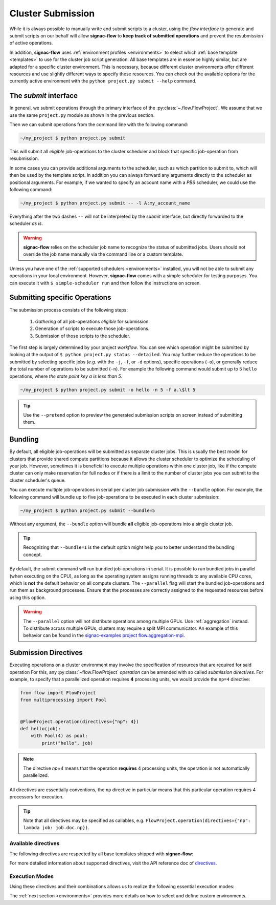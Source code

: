 .. _cluster-submission:

==================
Cluster Submission
==================

While it is always possible to manually write and submit scripts to a cluster, using the *flow interface* to generate and submit scripts on our behalf will allow **signac-flow** to **keep track of submitted operations** and prevent the resubmission of active operations.

In addition, **signac-flow** uses :ref:`environment profiles <environments>` to select which :ref:`base template <templates>` to use for the cluster job script generation.
All base templates are in essence highly similar, but are adapted for a specific cluster environment.
This is necessary, because different cluster environments offer different resources and use slightly different ways to specify these resources.
You can check out the available options for the currently active environment with the ``python project.py submit --help`` command.

The *submit* interface
======================

In general, we submit operations through the primary interface of the :py:class:`~.flow.FlowProject`.
We assume that we use the same ``project.py`` module as shown in the previous section.

Then we can submit operations from the command line with the following command:

.. code-block:: bash

      ~/my_project $ python project.py submit

This will submit all *eligible* job-operations to the cluster scheduler and block that specific job-operation from resubmission.

In some cases you can provide additional arguments to the scheduler, such as which partition to submit to, which will then be used by the template script.
In addition you can always forward any arguments directly to the scheduler as positional arguments.
For example, if we wanted to specify an account name with a *PBS* scheduler, we could use the following command:

.. code-block:: bash

      ~/my_project $ python project.py submit -- -l A:my_account_name

Everything after the two dashes ``--`` will not be interpreted by the *submit* interface, but directly forwarded to the scheduler *as is*.

.. warning::

    **signac-flow** relies on the scheduler job name to recognize the status of submitted jobs.
    Users should not override the job name manually via the command line or a custom template.

Unless you have one of the :ref:`supported schedulers <environments>` installed, you will not be able to submit any operations in your local environment.
However, **signac-flow** comes with a simple scheduler for testing purposes.
You can execute it with ``$ simple-scheduler run`` and then follow the instructions on screen.

Submitting specific Operations
==============================

The submission process consists of the following steps:

  1. *Gathering* of all job-operations *eligible* for submission.
  2. Generation of scripts to execute those job-operations.
  3. Submission of those scripts to the scheduler.

The first step is largely determined by your project *workflow*.
You can see which operation might be submitted by looking at the output of ``$ python project.py status --detailed``.
You may further reduce the operations to be submitted by selecting specific jobs (*e.g.* with the ``-j``, ``-f``, or ``-d`` options), specific operations (``-o``), or generally reduce the total number of operations to be submitted (``-n``).
For example the following command would submit up to 5 ``hello`` operations, where *the state point key a is less than 5*.

.. code-block:: bash

    ~/my_project $ python project.py submit -o hello -n 5 -f a.\$lt 5

.. tip::

    Use the ``--pretend`` option to preview the generated submission scripts on screen instead of submitting them.


Bundling
========

By default, all eligible job-operations will be submitted as separate cluster jobs.
This is usually the best model for clusters that provide shared compute partitions because it allows the cluster scheduler to optimize the scheduling of your job.
However, sometimes it is beneficial to execute multiple operations within one cluster job, like if the compute cluster can only make reservation for full nodes or if there is a limit to the number of cluster jobs you can submit to the cluster scheduler's queue.

You can execute multiple job-operations in serial per cluster job submission with the ``--bundle`` option.
For example, the following command will bundle up to five job-operations to be executed in each cluster submission:

.. code-block:: bash

    ~/my_project $ python project.py submit --bundle=5

Without any argument, the ``--bundle`` option will bundle **all** eligible job-operations into a single cluster job.

.. tip::

    Recognizing that ``--bundle=1`` is the default option might help you to better understand the bundling concept.

By default, the submit command will run bundled job-operations in serial.
It is possible to run bundled jobs in parallel (when executing on the CPU), as long as the operating system assigns running threads to any available CPU cores, which is **not** the default behavior on all compute clusters.
The ``--parallel`` flag will start the bundled job-operations and run them as background processes. Ensure that the processes are correctly assigned to the requested resources before using this option.

.. warning::

    The ``--parallel`` option will not distribute operations among multiple GPUs. Use :ref:`aggregation` instead.
    To distribute across multiple GPUs, clusters may require a split MPI communicator.
    An example of this behavior can be found in the `signac-examples project flow.aggregation-mpi <https://github.com/glotzerlab/signac-examples/tree/main/projects/flow.aggregation-mpi>`__.

.. _cluster_submission_directives:

Submission Directives
=====================

Executing operations on a cluster environment may involve the specification of resources that are required for said operation
For this, any :py:class:`~flow.FlowProject` *operation* can be amended with so called *submission directives*.
For example, to specify that a parallelized operation requires **4** processing units, we would provide the ``np=4`` directive:

.. code-block:: python

    from flow import FlowProject
    from multiprocessing import Pool


    @FlowProject.operation(directives={"np": 4})
    def hello(job):
        with Pool(4) as pool:
            print("hello", job)

.. note::

    The directive *np=4* means that the operation **requires** 4 processing units, the operation is not automatically parallelized.

All directives are essentially conventions, the ``np`` directive in particular means that this particular operation requires 4 processors for execution.

.. tip::

    Note that all directives may be specified as callables, e.g. ``FlowProject.operation(directives={"np": lambda job: job.doc.np})``.

Available directives
--------------------

The following directives are respected by all base templates shipped with **signac-flow**:

.. glossary::

    executable
      Specify which Python executable should be used to execute this operation.
      Defaults to the one used to generate the script (:py:attr:`sys.executable`).

    fork
      The fork directive can be set to True to enforce that a particular operation is always executed within a subprocess and not within the Python interpreter's process even if there are no other reasons that would prevent that.

    memory
      The memory to request for this operation.

    ngpu
      The number of GPUs required for this operation.

    np
      The total number of processing units required for this operation.
      The default value for np is "nranks x omp_num_threads", which both default to 1.

    nranks
      The number of MPI ranks required for this operation.
      The command will be prefixed with environment specific MPI command, e.g.: ``mpiexec -n 4``.

    omp_num_threads
      The number of OpenMP threads required for this operation.

    processor_fraction
      Fraction of a resource to use on a single operation.

    walltime
      The number of hours to request for executing this job.

For more detailed information about supported directives, visit the API reference doc of `directives <https://signac.readthedocs.io/projects/flow/en/latest/api.html#flow.directives>`_.

Execution Modes
---------------

Using these directives and their combinations allows us to realize the following essential execution modes:

.. glossary::

    serial:
      ``@FlowProject.operation()``

      This operation is a simple serial process, no directive needed.

    parallelized:
      ``@FlowProject.operation(directives={"np": 4})``

      This operation requires 4 processing units.

    MPI parallelized:
      ``@FlowProject.operation(directives={"nranks": 4})``

      This operation requires 4 MPI ranks.

    MPI/OpenMP Hybrid:
      ``@FlowProject.operation(directives={"nranks": 4, "omp_num_threads": 2})``

      This operation requires 4 MPI ranks with 2 OpenMP threads per rank.

    GPU:
      ``@FlowProject.operation(directives={"ngpu": 1})``

      The operation requires one GPU for execution.

The :ref:`next section <environments>` provides more details on how to select and define custom environments.
